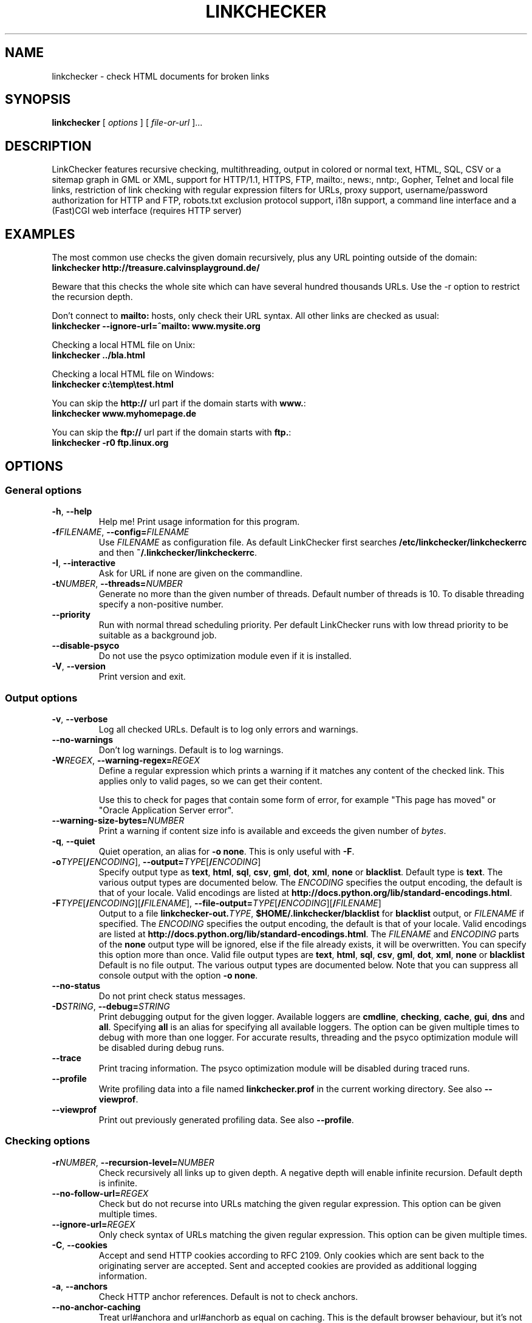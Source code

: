 .TH LINKCHECKER 1 "10 March 2001"

.SH NAME
linkchecker - check HTML documents for broken links

.SH SYNOPSIS
.B linkchecker
[
.I options
]
[
.I file-or-url
]...

.SH DESCRIPTION
.LP
LinkChecker features
recursive checking,
multithreading,
output in colored or normal text, HTML, SQL, CSV or a sitemap
graph in GML or XML,
support for HTTP/1.1, HTTPS, FTP, mailto:, news:, nntp:, 
Gopher, Telnet and local file links, 
restriction of link checking with regular expression filters for URLs,
proxy support,
username/password authorization for HTTP and FTP,
robots.txt exclusion protocol support,
i18n support,
a command line interface and
a (Fast)CGI web interface (requires HTTP server)

.SH EXAMPLES
The most common use checks the given domain recursively, plus any
URL pointing outside of the domain:
  \fBlinkchecker http://treasure.calvinsplayground.de/\fP

Beware that this checks the whole site which can have several hundred
thousands URLs. Use the \-r option to restrict the recursion depth.

Don't connect to \fBmailto:\fP hosts, only check their URL syntax. All other
links are checked as usual:
  \fBlinkchecker \-\-ignore\-url=^mailto: www.mysite.org\fP

Checking a local HTML file on Unix:
  \fBlinkchecker ../bla.html\fP

Checking a local HTML file on Windows:
  \fBlinkchecker c:\\temp\\test.html\fP

You can skip the \fBhttp://\fP url part if the domain starts with \fBwww.\fP:
  \fBlinkchecker www.myhomepage.de\fP

You can skip the \fBftp://\fP url part if the domain starts with \fBftp.\fP:
  \fBlinkchecker \-r0 ftp.linux.org\fP

.SH OPTIONS

.SS General options
.TP
\fB\-h\fP, \fB\-\-help\fP
Help me! Print usage information for this program.
.TP
\fB\-f\fP\fIFILENAME\fP, \fB\-\-config=\fP\fIFILENAME\fP
Use \fIFILENAME\fP as configuration file. As default LinkChecker first
searches \fB/etc/linkchecker/linkcheckerrc\fP and then
\fB~/.linkchecker/linkcheckerrc\fP.
.TP
\fB\-I\fP, \fB\-\-interactive\fP
Ask for URL if none are given on the commandline.
.TP
\fB\-t\fP\fINUMBER\fP, \fB\-\-threads=\fP\fINUMBER\fP
Generate no more than the given number of threads. Default number
of threads is 10. To disable threading specify a non-positive number.
.TP
\fB--priority\fP
Run with normal thread scheduling priority. Per default LinkChecker runs
with low thread priority to be suitable as a background job.
.TP
\fB--disable-psyco\fP
Do not use the psyco optimization module even if it is installed.
.TP
\fB\-V\fP, \fB\-\-version\fP
Print version and exit.

.SS Output options
.TP
\fB\-v\fP, \fB\-\-verbose\fP
Log all checked URLs. Default is to log only errors and warnings.
.TP
\fB\-\-no-warnings\fP
Don't log warnings. Default is to log warnings.
.TP
\fB\-W\fP\fIREGEX\fP, \fB\-\-warning\-regex=\fIREGEX\fP
Define a regular expression which prints a warning if it matches any
content of the checked link.
This applies only to valid pages, so we can get their content.

Use this to check for pages that contain some form of error, for example
"This page has moved" or "Oracle Application Server error".
.TP
\fB\-\-warning\-size\-bytes=\fP\fINUMBER\fP
Print a warning if content size info is available and exceeds the given
number of \fIbytes\fP.
.TP
\fB\-q\fP, \fB\-\-quiet\fP
Quiet operation, an alias for \fB\-o none\fP.
This is only useful with \fB\-F\fP.
.TP
\fB\-o\fP\fITYPE\fP[\fB/\fP\fIENCODING\fP], \fB\-\-output=\fP\fITYPE\fP[\fB/\fP\fIENCODING\fP]
Specify output type as \fBtext\fP, \fBhtml\fP, \fBsql\fP,
\fBcsv\fP, \fBgml\fP, \fBdot\fP, \fBxml\fP, \fBnone\fP or \fBblacklist\fP.
Default type is \fBtext\fP. The various output types are documented
below.
The \fIENCODING\fP specifies the output encoding, the default is
that of your locale.
Valid encodings are listed at
\fBhttp://docs.python.org/lib/standard-encodings.html\fP.
.TP
\fB\-F\fP\fITYPE\fP[\fB/\fP\fIENCODING\fP][\fB/\fP\fIFILENAME\fP], \fB\-\-file\-output=\fP\fITYPE\fP[\fB/\fP\fIENCODING\fP][\fB/\fP\fIFILENAME\fP]
Output to a file \fBlinkchecker\-out.\fP\fITYPE\fP,
\fB$HOME/.linkchecker/blacklist\fP for
\fBblacklist\fP output, or \fIFILENAME\fP if specified.
The \fIENCODING\fP specifies the output encoding, the default is
that of your locale.
Valid encodings are listed at
\fBhttp://docs.python.org/lib/standard-encodings.html\fP.
The \fIFILENAME\fP and \fIENCODING\fP parts of the \fBnone\fP output type
will be ignored, else if the file already exists, it will be overwritten.
You can specify this option more than once. Valid file output types
are \fBtext\fP, \fBhtml\fP, \fBsql\fP,
\fBcsv\fP, \fBgml\fP, \fBdot\fP, \fBxml\fP, \fBnone\fP or \fBblacklist\fP
Default is no file output. The various output types are documented
below. Note that you can suppress all console output
with the option \fB\-o none\fP.
.TP
\fB\-\-no\-status\fP
Do not print check status messages.
.TP
\fB\-D\fP\fISTRING\fP, \fB\-\-debug=\fP\fISTRING\fP
Print debugging output for the given logger.
Available loggers are \fBcmdline\fP, \fBchecking\fP,
\fBcache\fP, \fBgui\fP, \fBdns\fP and \fBall\fP.
Specifying \fBall\fP is an alias for specifying all available loggers.
The option can be given multiple times to debug with more
than one logger.
.BR
For accurate results, threading and the psyco optimization module will
be disabled during debug runs.
.TP
\fB\-\-trace\fP
Print tracing information. The psyco optimization module will be disabled
during traced runs.
.TP
\fB\-\-profile\fP
Write profiling data into a file named \fBlinkchecker.prof\fP
in the current working directory. See also \fB\-\-viewprof\fP.
.TP
\fB\-\-viewprof\fP
Print out previously generated profiling data. See also
\fB\-\-profile\fP.

.SS Checking options
.TP
\fB\-r\fP\fINUMBER\fP, \fB\-\-recursion\-level=\fP\fINUMBER\fP
Check recursively all links up to given depth.
A negative depth will enable infinite recursion.
Default depth is infinite.
.TP
\fB\-\-no\-follow\-url=\fP\fIREGEX\fP
Check but do not recurse into URLs matching the given regular
expression. This option can be given multiple times.
.TP
\fB\-\-ignore\-url=\fP\fIREGEX\fP
Only check syntax of URLs matching the given regular expression.
This option can be given multiple times.
.TP
\fB\-C\fP, \fB\-\-cookies\fP
Accept and send HTTP cookies according to RFC 2109. Only cookies
which are sent back to the originating server are accepted.
Sent and accepted cookies are provided as additional logging
information.
.TP
\fB\-a\fP, \fB\-\-anchors\fP
Check HTTP anchor references. Default is not to check anchors.
.TP
\fB\-\-no\-anchor\-caching\fP
Treat url#anchora and url#anchorb as equal on caching. This
is the default browser behaviour, but it's not specified in
the URI specification. Use with care.
.TP
\fB\-u\fP\fISTRING\fP, \fB\-\-user=\fP\fISTRING\fP
Try the given username for HTTP and FTP authorization.
For FTP the default username is \fBanonymous\fP. For HTTP there is
no default username. See also \fB\-p\fP.
.TP
\fB\-p\fP\fISTRING\fP, \fB\-\-password=\fP\fISTRING\fP
Try the given password for HTTP and FTP authorization.
For FTP the default password is \fBanonymous@\fP. For HTTP there is
no default password. See also \fB\-u\fP.
.TP
\fB\-\-timeout=\fP\fINUMBER\fP
Set the timeout for connection attempts in seconds. The default timeout
is 30 seconds.
.TP
\fB\-P\fP\fINUMBER\fP, \fB\-\-pause=\fP\fINUMBER\fP
Pause the given number of seconds between each url check. This option
disables threading. Default is no pause between requests.
.TP
\fB\-N\fP\fISTRING\fP, \fB\-\-nntp\-server=\fP\fISTRING\fP
Specify an NNTP server for \fBnews:\fP links. Default is the
environment variable \fBNNTP_SERVER\fP. If no host is given,
only the syntax of the link is checked.
.TP
\fB\-\-no\-proxy\-for=\fP\fIREGEX\fP
Contact hosts that match the given regular expression directly instead of
going through a proxy. This option can be given multiple times.

.SH OUTPUT TYPES
Note that by default only errors and warnings are logged.
You should use the \fB\-\-verbose\fP option to get the complete URL list,
especially when outputting a sitemap graph format.

.TP
\fBtext\fP
Standard text logger, logging URLs in keyword: argument fashion.
.TP
\fBhtml\fP
Log URLs in keyword: argument fashion, formatted as HTML.
Additionally has links to the referenced pages. Invalid URLs have
HTML and CSS syntax check links appended.
.TP
\fBcsv\fP
Log check result in CSV format with one URL per line.
.TP
\fBgml\fP
Log parent-child relations between linked URLs as a GML sitemap graph.
.TP
\fBdot\fP
Log parent-child relations between linked URLs as a DOT sitemap graph.
.TP
\fBgxml\fP
Log check result as a GraphXML sitemap graph.
.TP
\fBxml\fP
Log check result as machine-readable XML.
.TP
\fBsql\fP
Log check result as SQL script with INSERT commands. An example
script to create the initial SQL table is included as create.sql.
.TP
\fBblacklist\fP
Suitable for cron jobs. Logs the check result into a file
\fB~/.linkchecker/blacklist\fP which only contains entries with invalid
URLs and the number of times they have failed.
.TP
\fBnone\fP
Logs nothing. Suitable for scripts.

.SH REGULAR EXPRESSIONS
Only Python regular expressions are accepted by LinkChecker.
See \fBhttp://www.amk.ca/python/howto/regex/\fP for an introduction in
regular expressions.

The only addition is that a leading exclamation mark negates the regular
expression.

.SH PROXY SUPPORT
To use a proxy set $http_proxy, $https_proxy, $ftp_proxy, $gopher_proxy
on Unix or Windows to the proxy URL (for example http://localhost:8080).
On a Mac use the Internet Config.

.SH NOTES
URLs on the commandline starting with \fBftp.\fP are treated like
\fBftp://ftp.\fP, URLs starting with \fBwww.\fP are treated like
\fBhttp://www.\fP.
You can also give local files as arguments.

If you have your system configured to automatically establish a
connection to the internet (e.g. with diald), it will connect when
checking links not pointing to your local host.
Use the \fB\-s\fP and \fB\-i\fP options to prevent this.

Javascript links are currently ignored.

If your platform does not support threading, LinkChecker disables it
automatically.

You can supply multiple user/password pairs in a configuration file.

When checking \fBnews:\fP links the given NNTP host doesn't need to be the
same as the host of the user browsing your pages.

.SH ENVIRONMENT
\fBNNTP_SERVER\fP - specifies default NNTP server

\fBhttp_proxy\fP - specifies default HTTP proxy server

\fBftp_proxy\fP - specifies default FTP proxy server

\fBLC_MESSAGES\fP, \fBLANG\fP, \fBLANGUAGE\fP - specify output language

.SH RETURN VALUE
The return value is non-zero when
.IP \(bu
invalid links were found or
.IP \(bu
link warnings were found and warnings are enabled
.IP \(bu
a program error occurred.

.SH FILES
\fB/etc/linkchecker/linkcheckerrc\fP, \fB~/.linkchecker/linkcheckerrc\fP - default
configuration files

\fB~/.linkchecker/blacklist\fP - default blacklist logger output filename

\fBlinkchecker\-out.\fP\fITYPE\fP - default logger file output name

\fBhttp://docs.python.org/lib/standard-encodings.html\fP - valid output encodings

\fBhttp://www.amk.ca/python/howto/regex/\fP - regular expression documentation

.SH AUTHOR
Bastian Kleineidam <calvin@users.sourceforge.net>

.SH COPYRIGHT
Copyright \(co 2000-2005 Bastian Kleineidam
